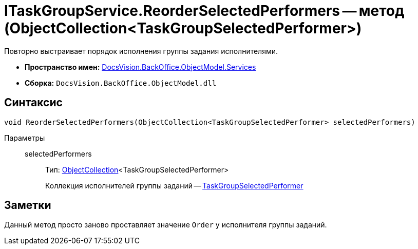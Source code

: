 = ITaskGroupService.ReorderSelectedPerformers -- метод (ObjectCollection<TaskGroupSelectedPerformer>)

Повторно выстраивает порядок исполнения группы задания исполнителями.

* *Пространство имен:* xref:api/DocsVision/BackOffice/ObjectModel/Services/Services_NS.adoc[DocsVision.BackOffice.ObjectModel.Services]
* *Сборка:* `DocsVision.BackOffice.ObjectModel.dll`

== Синтаксис

[source,csharp]
----
void ReorderSelectedPerformers(ObjectCollection<TaskGroupSelectedPerformer> selectedPerformers)
----

Параметры::
selectedPerformers:::
Тип: xref:api/DocsVision/Platform/ObjectModel/ObjectCollection_CL.adoc[ObjectCollection]<TaskGroupSelectedPerformer>
+
Коллекция исполнителей группы заданий -- xref:api/DocsVision/BackOffice/ObjectModel/TaskGroupSelectedPerformer_CL.adoc[TaskGroupSelectedPerformer]

== Заметки

Данный метод просто заново проставляет значение `Order` у исполнителя группы заданий.
